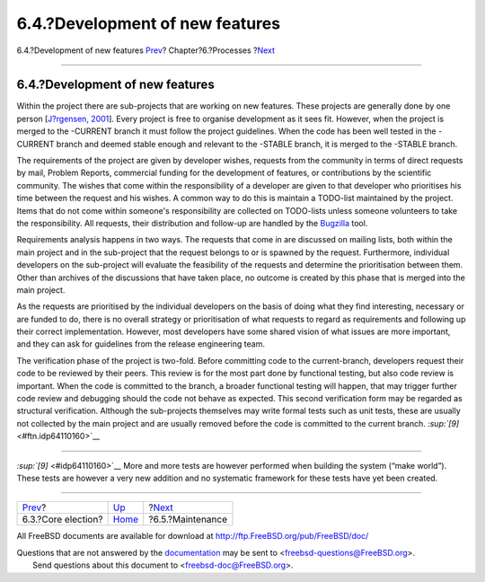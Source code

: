 ================================
6.4.?Development of new features
================================

.. raw:: html

   <div class="navheader">

6.4.?Development of new features
`Prev <process-core-election.html>`__?
Chapter?6.?Processes
?\ `Next <model-maintenance.html>`__

--------------

.. raw:: html

   </div>

.. raw:: html

   <div class="section">

.. raw:: html

   <div class="titlepage" xmlns="">

.. raw:: html

   <div>

.. raw:: html

   <div>

6.4.?Development of new features
--------------------------------

.. raw:: html

   </div>

.. raw:: html

   </div>

.. raw:: html

   </div>

Within the project there are sub-projects that are working on new
features. These projects are generally done by one person [`J?rgensen,
2001 <bibliography.html#jorgensen2001>`__]. Every project is free to
organise development as it sees fit. However, when the project is merged
to the -CURRENT branch it must follow the project guidelines. When the
code has been well tested in the -CURRENT branch and deemed stable
enough and relevant to the -STABLE branch, it is merged to the -STABLE
branch.

The requirements of the project are given by developer wishes, requests
from the community in terms of direct requests by mail, Problem Reports,
commercial funding for the development of features, or contributions by
the scientific community. The wishes that come within the responsibility
of a developer are given to that developer who prioritises his time
between the request and his wishes. A common way to do this is maintain
a TODO-list maintained by the project. Items that do not come within
someone's responsibility are collected on TODO-lists unless someone
volunteers to take the responsibility. All requests, their distribution
and follow-up are handled by the `Bugzilla <tool-bugzilla.html>`__ tool.

Requirements analysis happens in two ways. The requests that come in are
discussed on mailing lists, both within the main project and in the
sub-project that the request belongs to or is spawned by the request.
Furthermore, individual developers on the sub-project will evaluate the
feasibility of the requests and determine the prioritisation between
them. Other than archives of the discussions that have taken place, no
outcome is created by this phase that is merged into the main project.

As the requests are prioritised by the individual developers on the
basis of doing what they find interesting, necessary or are funded to
do, there is no overall strategy or prioritisation of what requests to
regard as requirements and following up their correct implementation.
However, most developers have some shared vision of what issues are more
important, and they can ask for guidelines from the release engineering
team.

The verification phase of the project is two-fold. Before committing
code to the current-branch, developers request their code to be reviewed
by their peers. This review is for the most part done by functional
testing, but also code review is important. When the code is committed
to the branch, a broader functional testing will happen, that may
trigger further code review and debugging should the code not behave as
expected. This second verification form may be regarded as structural
verification. Although the sub-projects themselves may write formal
tests such as unit tests, these are usually not collected by the main
project and are usually removed before the code is committed to the
current branch. `:sup:`[9]` <#ftn.idp64110160>`__

.. raw:: html

   <div class="footnotes">

--------------

.. raw:: html

   <div id="ftn.idp64110160" class="footnote">

`:sup:`[9]` <#idp64110160>`__ More and more tests are however performed
when building the system (“make world”). These tests are however a very
new addition and no systematic framework for these tests have yet been
created.

.. raw:: html

   </div>

.. raw:: html

   </div>

.. raw:: html

   </div>

.. raw:: html

   <div class="navfooter">

--------------

+------------------------------------------+---------------------------------+----------------------------------------+
| `Prev <process-core-election.html>`__?   | `Up <model-processes.html>`__   | ?\ `Next <model-maintenance.html>`__   |
+------------------------------------------+---------------------------------+----------------------------------------+
| 6.3.?Core election?                      | `Home <index.html>`__           | ?6.5.?Maintenance                      |
+------------------------------------------+---------------------------------+----------------------------------------+

.. raw:: html

   </div>

All FreeBSD documents are available for download at
http://ftp.FreeBSD.org/pub/FreeBSD/doc/

| Questions that are not answered by the
  `documentation <http://www.FreeBSD.org/docs.html>`__ may be sent to
  <freebsd-questions@FreeBSD.org\ >.
|  Send questions about this document to <freebsd-doc@FreeBSD.org\ >.
